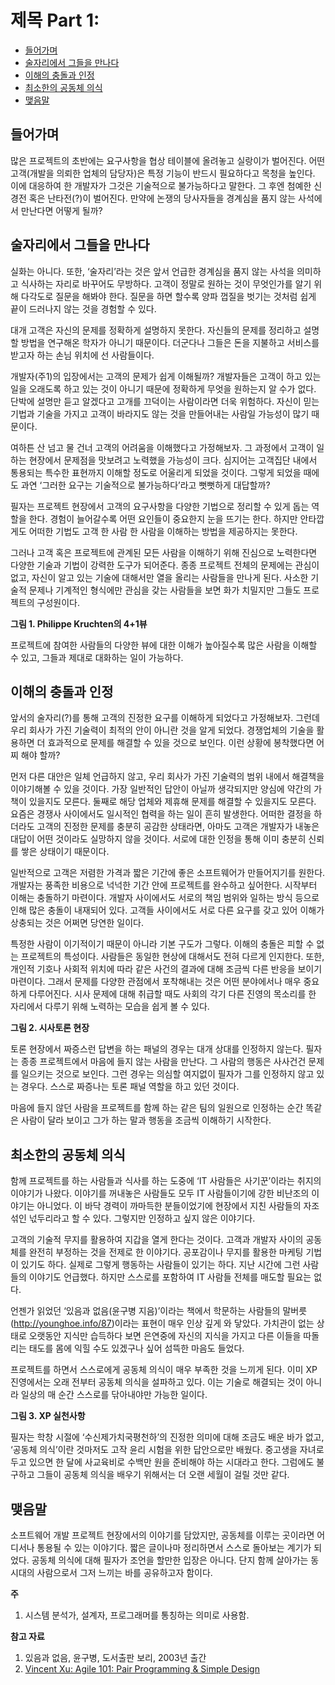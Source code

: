 * 제목 Part 1:
:PROPERTIES:
:TOC:      this
:END:
-  [[#들어가며][들어가며]]
-  [[#술자리에서-그들을-만나다][술자리에서 그들을 만나다]]
-  [[#이해의-충돌과-인정][이해의 충돌과 인정]]
-  [[#최소한의-공동체-의식][최소한의 공동체 의식]]
-  [[#맺음말][맺음말]]

** 들어가며
많은 프로젝트의 초반에는 요구사항을 협상 테이블에 올려놓고 실랑이가 벌어진다. 어떤 고객(개발을 의뢰한 업체의 담당자)은 특정 기능이 반드시 필요하다고 목청을 높인다. 이에 대응하여 한 개발자가 그것은 기술적으로 불가능하다고 말한다. 그 후엔 첨예한 신경전 혹은 난타전(?)이 벌어진다. 만약에 논쟁의 당사자들을 경계심을 품지 않는 사석에서 만난다면 어떻게 될까?

** 술자리에서 그들을 만나다

실화는 아니다. 또한, ‘술자리’라는 것은 앞서 언급한 경계심을 품지 않는 사석을 의미하고 식사하는 자리로 바꾸어도 무방하다. 고객이 정말로 원하는 것이 무엇인가를 알기 위해 다각도로 질문을 해봐야 한다. 질문을 하면 할수록 양파 껍질을 벗기는 것처럼 쉽게 끝이 드러나지 않는 것을 경험할 수 있다.

대개 고객은 자신의 문제를 정확하게 설명하지 못한다. 자신들의 문제를 정리하고 설명할 방법을 연구해온 학자가 아니기 때문이다. 더군다나 그들은 돈을 지불하고 서비스를 받고자 하는 손님 위치에 선 사람들이다.

개발자(주1)의 입장에서는 고객의 문제가 쉽게 이해될까? 개발자들은 고객이 하고 있는 일을 오래도록 하고 있는 것이 아니기 때문에 정확하게 무엇을 원하는지 알 수가 없다. 단박에 설명만 듣고 알겠다고 고개를 끄덕이는 사람이라면 더욱 위험하다. 자신이 믿는 기법과 기술을 가지고 고객이 바라지도 않는 것을 만들어내는 사람일 가능성이 많기 때문이다.

여하튼 산 넘고 물 건너 고객의 어려움을 이해했다고 가정해보자. 그 과정에서 고객이 일하는 현장에서 문제점을 맛보려고 노력했을 가능성이 크다. 심지어는 고객집단 내에서 통용되는 특수한 표현까지 이해할 정도로 어울리게 되었을 것이다. 그렇게 되었을 때에도 과연 ‘그러한 요구는 기술적으로 불가능하다’라고 뻣뻣하게 대답할까?

필자는 프로젝트 현장에서 고객의 요구사항을 다양한 기법으로 정리할 수 있게 돕는 역할을 한다. 경험이 늘어갈수록 어떤 요인들이 중요한지 눈을 뜨기는 한다. 하지만 안타깝게도 어떠한 기법도 고객 한 사람 한 사람을 이해하는 방법을 제공하지는 못한다.

그러나 고객 혹은 프로젝트에 관계된 모든 사람을 이해하기 위해 진심으로 노력한다면 다양한 기술과 기법이 강력한 도구가 되어준다. 종종 프로젝트 전체의 문제에는 관심이 없고, 자신이 알고 있는 기술에 대해서만 열을 올리는 사람들을 만나게 된다. 사소한 기술적 문제나 기계적인 형식에만 관심을 갖는 사람들을 보면 화가 치밀지만 그들도 프로젝트의 구성원이다.

[[https://user-images.githubusercontent.com/25581533/73786204-2b1e3a80-47dc-11ea-9b5f-a7d9bfdc47ab.png]]

*그림 1. Philippe Kruchten의 4+1뷰*

프로젝트에 참여한 사람들의 다양한 뷰에 대한 이해가 높아질수록 많은 사람을 이해할 수 있고, 그들과 제대로 대화하는 일이 가능하다.

** 이해의 충돌과 인정

앞서의 술자리(?)를 통해 고객의 진정한 요구를 이해하게 되었다고 가정해보자. 그런데 우리 회사가 가진 기술력이 최적의 안이 아니란 것을 알게 되었다. 경쟁업체의 기술을 활용하면 더 효과적으로 문제를 해결할 수 있을 것으로 보인다. 이런 상황에 봉착했다면 어찌 해야 할까?

먼저 다른 대안은 일체 언급하지 않고, 우리 회사가 가진 기술력의 범위 내에서 해결책을 이야기해볼 수 있을 것이다. 가장 일반적인 답안이 아닐까 생각되지만 양심에 약간의 가책이 있을지도 모른다. 둘째로 해당 업체와 제휴해 문제를 해결할 수 있을지도 모른다. 요즘은 경쟁사 사이에서도 일시적인 협력을 하는 일이 흔히 발생한다. 어떠한 결정을 하더라도 고객의 진정한 문제를 충분히 공감한 상태라면, 아마도 고객은 개발자가 내놓은 대답이 어떤 것이라도 실망하지 않을 것이다. 서로에 대한 인정을 통해 이미 충분히 신뢰를 쌓은 상태이기 때문이다.

일반적으로 고객은 저렴한 가격과 짧은 기간에 좋은 소프트웨어가 만들어지기를 원한다. 개발자는 풍족한 비용으로 넉넉한 기간 안에 프로젝트를 완수하고 싶어한다. 시작부터 이해는 충돌하기 마련이다. 개발자 사이에서도 서로의 책임 범위와 일하는 방식 등으로 인해 많은 충돌이 내재되어 있다. 고객들 사이에서도 서로 다른 요구를 갖고 있어 이해가 상충되는 것은 어쩌면 당연한 일이다.

특정한 사람이 이기적이기 때문이 아니라 기본 구도가 그렇다. 이해의 충돌은 피할 수 없는 프로젝트의 특성이다. 사람들은 동일한 현상에 대해서도 전혀 다르게 인지한다. 또한, 개인적 기호나 사회적 위치에 따라 같은 사건의 결과에 대해 조금씩 다른 반응을 보이기 마련이다. 그래서 문제를 다양한 관점에서 포착해내는 것은 어떤 분야에서나 매우 중요하게 다루어진다. 시사 문제에 대해 취급할 때도 사회의 각기 다른 진영의 목소리를 한 자리에서 다루기 위해 노력하는 모습을 쉽게 볼 수 있다.

[[https://user-images.githubusercontent.com/25581533/73786213-2f4a5800-47dc-11ea-9721-e3f75216aefb.png]]

*그림 2. 시사토론 현장*

토론 현장에서 짜증스런 답변을 하는 패널의 경우는 대개 상대를 인정하지 않는다. 필자는 종종 프로젝트에서 마음에 들지 않는 사람을 만난다. 그 사람의 행동은 사사건건 문제를 일으키는 것으로 보인다. 그런 경우는 의심할 여지없이 필자가 그를 인정하지 않고 있는 경우다. 스스로 짜증나는 토론 패널 역할을 하고 있던 것이다.

마음에 들지 않던 사람을 프로젝트를 함께 하는 같은 팀의 일원으로 인정하는 순간 똑같은 사람이 달라 보이고 그가 하는 말과 행동을 조금씩 이해하기 시작한다.

** 최소한의 공동체 의식

함께 프로젝트를 하는 사람들과 식사를 하는 도중에 ‘IT 사람들은 사기꾼’이라는 취지의 이야기가 나왔다. 이야기를 꺼내놓은 사람들도 모두 IT 사람들이기에 강한 비난조의 이야기는 아니었다. 이 바닥 경력이 까마득한 분들이었기에 현장에서 지친 사람들의 자조 섞인 넋두리라고 할 수 있다. 그렇지만 인정하고 싶지 않은 이야기다.

고객의 기술적 무지를 활용하여 지갑을 열게 한다는 것이다. 고객과 개발자 사이의 공동체를 완전히 부정하는 것을 전제로 한 이야기다. 공포감이나 무지를 활용한 마케팅 기법이 있기도 하다. 실제로 그렇게 행동하는 사람들이 있기는 하다. 지난 시간에 그런 사람들의 이야기도 언급했다. 하지만 스스로를 포함하여 IT 사람들 전체를 매도할 필요는 없다.

언젠가 읽었던 ‘있음과 없음(윤구병 지음)’이라는 책에서 학문하는 사람들의 말버릇([[https://web.archive.org/web/20081012190330/http://younghoe.info/87][http://younghoe.info/87]])이라는 표현이 매우 인상 깊게 와 닿았다. 가치관이 없는 상태로 오랫동안 지식만 습득하다 보면 은연중에 자신의 지식을 가지고 다른 이들을 따돌리는 태도를 몸에 익힐 수도 있겠구나 싶어 섬뜩한 마음도 들었다.

프로젝트를 하면서 스스로에게 공동체 의식이 매우 부족한 것을 느끼게 된다. 이미 XP 진영에서는 오래 전부터 공동체 의식을 설파하고 있다. 이는 기술로 해결되는 것이 아니라 일상의 매 순간 스스로를 닦아내야만 가능한 일이다.

[[https://user-images.githubusercontent.com/25581533/73786217-32454880-47dc-11ea-9a7b-1263ea7ce656.png]]

*그림 3. XP 실천사항*

필자는 학창 시절에 ‘수신제가치국평천하’의 진정한 의미에 대해 조금도 배운 바가 없고, ‘공동체 의식’이란 것마저도 고작 윤리 시험을 위한 답안으로만 배웠다. 중고생을 자녀로 두고 있으면 한 달에 사교육비로 수백만 원을 준비해야 하는 시대라고 한다. 그럼에도 불구하고 그들이 공동체 의식을 배우기 위해서는 더 오랜 세월이 걸릴 것만 같다.

** 맺음말

소프트웨어 개발 프로젝트 현장에서의 이야기를 담았지만, 공동체를 이루는 곳이라면 어디서나 통용될 수 있는 이야기다. 짧은 글이나마 정리하면서 스스로 돌아보는 계기가 되었다. 공동체 의식에 대해 필자가 조언을 할만한 입장은 아니다. 단지 함께 살아가는 동시대의 사람으로서 그저 느끼는 바를 공유하고자 함이다.


*주*
1. 시스템 분석가, 설계자, 프로그래머를 통칭하는 의미로 사용함.

*참고 자료*
1. 있음과 없음, 윤구병, 도서출판 보리, 2003년 출간
2. [[http://www.blogjava.net/raimundox/archive/2007/03/27/106669.html][Vincent Xu: Agile 101: Pair Programming & Simple Design]]
